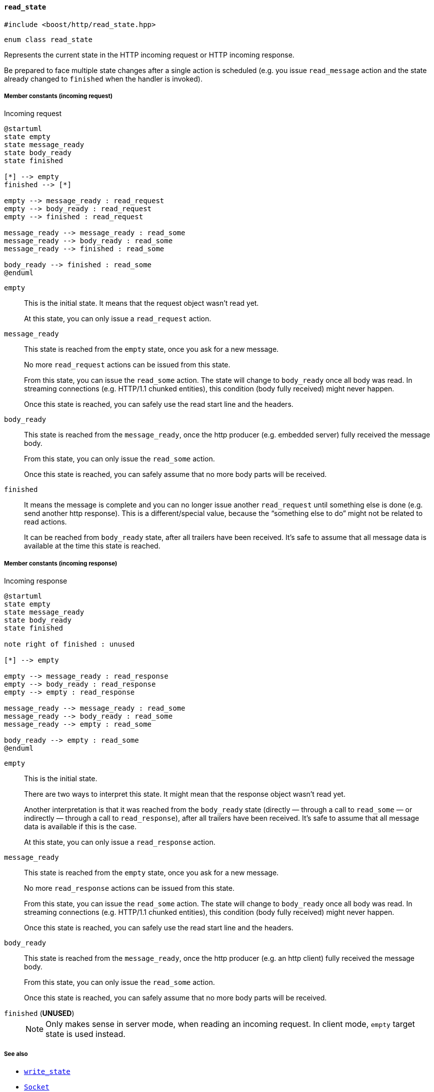 [[read_state]]
==== `read_state`

[source,cpp]
----
#include <boost/http/read_state.hpp>
----

[source,cpp]
----
enum class read_state
----

Represents the current state in the HTTP incoming request or HTTP incoming
response.

Be prepared to face multiple state changes after a single action is scheduled
(e.g. you issue `read_message` action and the state already changed to
`finished` when the handler is invoked).

===== Member constants (incoming request)

[plantuml,read_request_state,title="Incoming request"]
----
@startuml
state empty
state message_ready
state body_ready
state finished

[*] --> empty
finished --> [*]

empty --> message_ready : read_request
empty --> body_ready : read_request
empty --> finished : read_request

message_ready --> message_ready : read_some
message_ready --> body_ready : read_some
message_ready --> finished : read_some

body_ready --> finished : read_some
@enduml
----

`empty`::

  This is the initial state. It means that the request object wasn't read yet.
+
At this state, you can only issue a `read_request` action.

`message_ready`::

  This state is reached from the `empty` state, once you ask for a new message.
+
No more `read_request` actions can be issued from this state.
+
From this state, you can issue the `read_some` action. The state will change to
`body_ready` once all body was read. In streaming connections (e.g. HTTP/1.1
chunked entities), this condition (body fully received) might never happen.
+
Once this state is reached, you can safely use the read start line and the
headers.

`body_ready`::

  This state is reached from the `message_ready`, once the http producer
  (e.g. embedded server) fully received the message body.
+
From this state, you can only issue the `read_some` action.
+
Once this state is reached, you can safely assume that no more body parts will
be received.

`finished`::

  It means the message is complete and you can no longer issue another
  `read_request` until something else is done (e.g. send another http
  response). This is a different/special value, because the “something else to
  do” might not be related to read actions.
+
It can be reached from `body_ready` state, after all trailers have been
received. It's safe to assume that all message data is available at the time
this state is reached.

===== Member constants (incoming response)

[plantuml,read_response_state,title="Incoming response"]
----
@startuml
state empty
state message_ready
state body_ready
state finished

note right of finished : unused

[*] --> empty

empty --> message_ready : read_response
empty --> body_ready : read_response
empty --> empty : read_response

message_ready --> message_ready : read_some
message_ready --> body_ready : read_some
message_ready --> empty : read_some

body_ready --> empty : read_some
@enduml
----

`empty`::

  This is the initial state.
+
There are two ways to interpret this state. It might mean that the response
object wasn't read yet.
+
Another interpretation is that it was reached from the `body_ready` state
(directly — through a call to `read_some` — or indirectly — through a call to
`read_response`), after all trailers have been received. It's safe to assume
that all message data is available if this is the case.
+
At this state, you can only issue a `read_response` action.

`message_ready`::

  This state is reached from the `empty` state, once you ask for a new message.
+
No more `read_response` actions can be issued from this state.
+
From this state, you can issue the `read_some` action. The state will change to
`body_ready` once all body was read. In streaming connections (e.g. HTTP/1.1
chunked entities), this condition (body fully received) might never happen.
+
Once this state is reached, you can safely use the read start line and the
headers.

`body_ready`::

  This state is reached from the `message_ready`, once the http producer
  (e.g. an http client) fully received the message body.
+
From this state, you can only issue the `read_some` action.
+
Once this state is reached, you can safely assume that no more body parts will
be received.

`finished` (*UNUSED*)::
+
NOTE: Only makes sense in server mode, when reading an incoming request. In
client mode, `empty` target state is used instead.

===== See also

* <<write_state,`write_state`>>
* <<socket_concept,`Socket`>>
